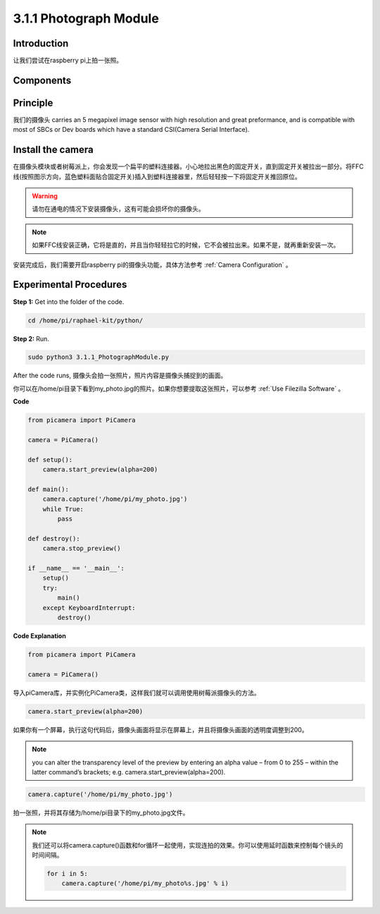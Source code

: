 3.1.1 Photograph Module
==========================

Introduction
-----------------

让我们尝试在raspberry pi上拍一张照。

Components
----------------

.. image:: media/photo1.png
  :width: 800

Principle
-------------

我们的摄像头 carries an 5 megapixel image sensor with high resolution and great preformance, and is compatible with most of SBCs or Dev boards which have a standard CSI(Camera Serial Interface).

Install the camera
----------------------

在摄像头模块或者树莓派上，你会发现一个扁平的塑料连接器。小心地拉出黑色的固定开关，直到固定开关被拉出一部分。将FFC线(按照图示方向，蓝色塑料面贴合固定开关)插入到塑料连接器里，然后轻轻按一下将固定开关推回原位。

.. image:: media/4.1.1install2.png
  :width: 500
  
.. warning::
    请勿在通电的情况下安装摄像头，这有可能会损坏你的摄像头。

.. note::
    如果FFC线安装正确，它将是直的，并且当你轻轻拉它的时候，它不会被拉出来。如果不是，就再重新安装一次。

安装完成后，我们需要开启raspberry pi的摄像头功能，具体方法参考 :ref:`Camera Configuration` 。

Experimental Procedures
------------------------------

**Step 1:** Get into the folder of the code.

.. code-block::

    cd /home/pi/raphael-kit/python/

**Step 2:** Run.

.. code-block::

    sudo python3 3.1.1_PhotographModule.py

After the code runs, 摄像头会拍一张照片，照片内容是摄像头捕捉到的画面。

你可以在/home/pi目录下看到my_photo.jpg的照片。如果你想要提取这张照片，可以参考 :ref:`Use Filezilla Software` 。

**Code**

.. code-block:: python

    from picamera import PiCamera

    camera = PiCamera()
    
    def setup():
        camera.start_preview(alpha=200)
    
    def main():
        camera.capture('/home/pi/my_photo.jpg')
        while True:
            pass    
    
    def destroy():
        camera.stop_preview()
    
    if __name__ == '__main__':
        setup()
        try:
            main()
        except KeyboardInterrupt:
            destroy()

**Code Explanation**

.. code-block:: python

    from picamera import PiCamera

    camera = PiCamera()

导入piCamera库，并实例化PiCamera类，这样我们就可以调用使用树莓派摄像头的方法。

.. code-block:: python

    camera.start_preview(alpha=200)

如果你有一个屏幕，执行这句代码后，摄像头画面将显示在屏幕上，并且将摄像头画面的透明度调整到200。

.. note::
    you can alter the transparency level of the preview by entering an alpha value – from 0 to 255 – within the latter command’s brackets; e.g. camera.start_preview(alpha=200).

.. code-block:: python

    camera.capture('/home/pi/my_photo.jpg')

拍一张照，并将其存储为/home/pi目录下的my_photo.jpg文件。

.. note::
    我们还可以将camera.capture()函数和for循环一起使用，实现连拍的效果。你可以使用延时函数来控制每个镜头的时间间隔。

    .. code-block:: python

        for i in 5:
            camera.capture('/home/pi/my_photo%s.jpg' % i)